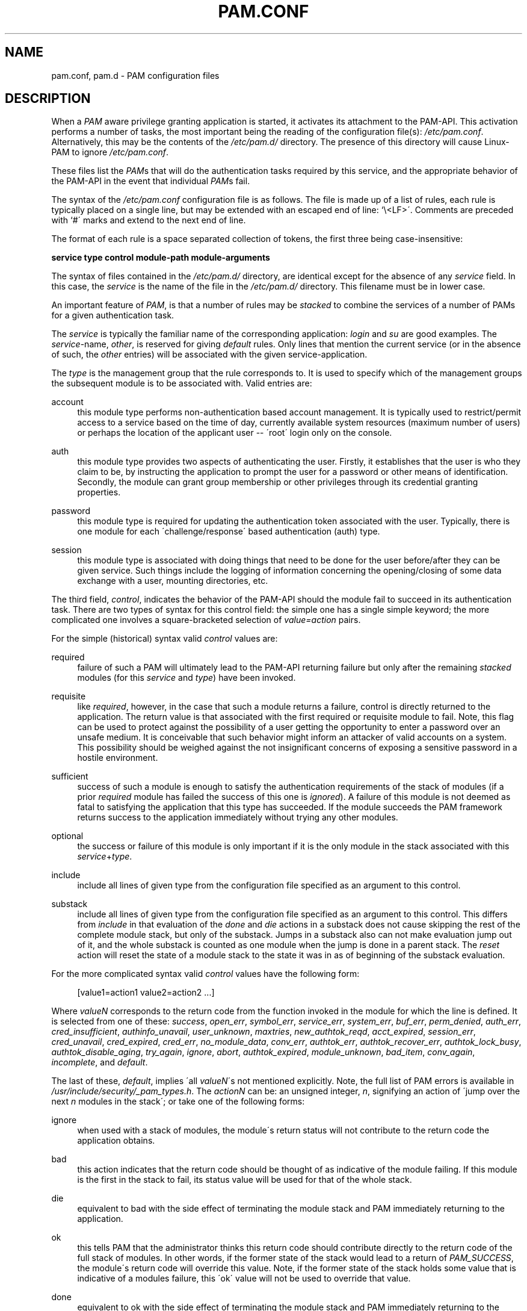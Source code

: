 .\"     Title: pam.conf
.\"    Author: 
.\" Generator: DocBook XSL Stylesheets v1.73.1 <http://docbook.sf.net/>
.\"      Date: 04/16/2008
.\"    Manual: Linux-PAM Manual
.\"    Source: Linux-PAM Manual
.\"
.TH "PAM\.CONF" "5" "04/16/2008" "Linux-PAM Manual" "Linux-PAM Manual"
.\" disable hyphenation
.nh
.\" disable justification (adjust text to left margin only)
.ad l
.SH "NAME"
pam.conf, pam.d - PAM configuration files
.SH "DESCRIPTION"
.PP
When a
\fIPAM\fR
aware privilege granting application is started, it activates its attachment to the PAM\-API\. This activation performs a number of tasks, the most important being the reading of the configuration file(s):
\fI/etc/pam\.conf\fR\. Alternatively, this may be the contents of the
\fI/etc/pam\.d/\fR
directory\. The presence of this directory will cause Linux\-PAM to ignore
\fI/etc/pam\.conf\fR\.
.PP
These files list the
\fIPAM\fRs that will do the authentication tasks required by this service, and the appropriate behavior of the PAM\-API in the event that individual
\fIPAM\fRs fail\.
.PP
The syntax of the
\fI/etc/pam\.conf\fR
configuration file is as follows\. The file is made up of a list of rules, each rule is typically placed on a single line, but may be extended with an escaped end of line: `\e<LF>\'\. Comments are preceded with `#\' marks and extend to the next end of line\.
.PP
The format of each rule is a space separated collection of tokens, the first three being case\-insensitive:
.PP

\fB service type control module\-path module\-arguments\fR
.PP
The syntax of files contained in the
\fI/etc/pam\.d/\fR
directory, are identical except for the absence of any
\fIservice\fR
field\. In this case, the
\fIservice\fR
is the name of the file in the
\fI/etc/pam\.d/\fR
directory\. This filename must be in lower case\.
.PP
An important feature of
\fIPAM\fR, is that a number of rules may be
\fIstacked\fR
to combine the services of a number of PAMs for a given authentication task\.
.PP
The
\fIservice\fR
is typically the familiar name of the corresponding application:
\fIlogin\fR
and
\fIsu\fR
are good examples\. The
\fIservice\fR\-name,
\fIother\fR, is reserved for giving
\fIdefault\fR
rules\. Only lines that mention the current service (or in the absence of such, the
\fIother\fR
entries) will be associated with the given service\-application\.
.PP
The
\fItype\fR
is the management group that the rule corresponds to\. It is used to specify which of the management groups the subsequent module is to be associated with\. Valid entries are:
.PP
account
.RS 4
this module type performs non\-authentication based account management\. It is typically used to restrict/permit access to a service based on the time of day, currently available system resources (maximum number of users) or perhaps the location of the applicant user \-\- \'root\' login only on the console\.
.RE
.PP
auth
.RS 4
this module type provides two aspects of authenticating the user\. Firstly, it establishes that the user is who they claim to be, by instructing the application to prompt the user for a password or other means of identification\. Secondly, the module can grant group membership or other privileges through its credential granting properties\.
.RE
.PP
password
.RS 4
this module type is required for updating the authentication token associated with the user\. Typically, there is one module for each \'challenge/response\' based authentication (auth) type\.
.RE
.PP
session
.RS 4
this module type is associated with doing things that need to be done for the user before/after they can be given service\. Such things include the logging of information concerning the opening/closing of some data exchange with a user, mounting directories, etc\.
.RE
.PP
The third field,
\fIcontrol\fR, indicates the behavior of the PAM\-API should the module fail to succeed in its authentication task\. There are two types of syntax for this control field: the simple one has a single simple keyword; the more complicated one involves a square\-bracketed selection of
\fIvalue=action\fR
pairs\.
.PP
For the simple (historical) syntax valid
\fIcontrol\fR
values are:
.PP
required
.RS 4
failure of such a PAM will ultimately lead to the PAM\-API returning failure but only after the remaining
\fIstacked\fR
modules (for this
\fIservice\fR
and
\fItype\fR) have been invoked\.
.RE
.PP
requisite
.RS 4
like
\fIrequired\fR, however, in the case that such a module returns a failure, control is directly returned to the application\. The return value is that associated with the first required or requisite module to fail\. Note, this flag can be used to protect against the possibility of a user getting the opportunity to enter a password over an unsafe medium\. It is conceivable that such behavior might inform an attacker of valid accounts on a system\. This possibility should be weighed against the not insignificant concerns of exposing a sensitive password in a hostile environment\.
.RE
.PP
sufficient
.RS 4
success of such a module is enough to satisfy the authentication requirements of the stack of modules (if a prior
\fIrequired\fR
module has failed the success of this one is
\fIignored\fR)\. A failure of this module is not deemed as fatal to satisfying the application that this type has succeeded\. If the module succeeds the PAM framework returns success to the application immediately without trying any other modules\.
.RE
.PP
optional
.RS 4
the success or failure of this module is only important if it is the only module in the stack associated with this
\fIservice\fR+\fItype\fR\.
.RE
.PP
include
.RS 4
include all lines of given type from the configuration file specified as an argument to this control\.
.RE
.PP
substack
.RS 4
include all lines of given type from the configuration file specified as an argument to this control\. This differs from
\fIinclude\fR
in that evaluation of the
\fIdone\fR
and
\fIdie\fR
actions in a substack does not cause skipping the rest of the complete module stack, but only of the substack\. Jumps in a substack also can not make evaluation jump out of it, and the whole substack is counted as one module when the jump is done in a parent stack\. The
\fIreset\fR
action will reset the state of a module stack to the state it was in as of beginning of the substack evaluation\.
.RE
.PP
For the more complicated syntax valid
\fIcontrol\fR
values have the following form:
.sp
.RS 4
.nf
      [value1=action1 value2=action2 \.\.\.]
    
.fi
.RE
.PP
Where
\fIvalueN\fR
corresponds to the return code from the function invoked in the module for which the line is defined\. It is selected from one of these:
\fIsuccess\fR,
\fIopen_err\fR,
\fIsymbol_err\fR,
\fIservice_err\fR,
\fIsystem_err\fR,
\fIbuf_err\fR,
\fIperm_denied\fR,
\fIauth_err\fR,
\fIcred_insufficient\fR,
\fIauthinfo_unavail\fR,
\fIuser_unknown\fR,
\fImaxtries\fR,
\fInew_authtok_reqd\fR,
\fIacct_expired\fR,
\fIsession_err\fR,
\fIcred_unavail\fR,
\fIcred_expired\fR,
\fIcred_err\fR,
\fIno_module_data\fR,
\fIconv_err\fR,
\fIauthtok_err\fR,
\fIauthtok_recover_err\fR,
\fIauthtok_lock_busy\fR,
\fIauthtok_disable_aging\fR,
\fItry_again\fR,
\fIignore\fR,
\fIabort\fR,
\fIauthtok_expired\fR,
\fImodule_unknown\fR,
\fIbad_item\fR,
\fIconv_again\fR,
\fIincomplete\fR, and
\fIdefault\fR\.
.PP
The last of these,
\fIdefault\fR, implies \'all
\fIvalueN\fR\'s not mentioned explicitly\. Note, the full list of PAM errors is available in
\fI/usr/include/security/_pam_types\.h\fR\. The
\fIactionN\fR
can be: an unsigned integer,
\fIn\fR, signifying an action of \'jump over the next
\fIn\fR
modules in the stack\'; or take one of the following forms:
.PP
ignore
.RS 4
when used with a stack of modules, the module\'s return status will not contribute to the return code the application obtains\.
.RE
.PP
bad
.RS 4
this action indicates that the return code should be thought of as indicative of the module failing\. If this module is the first in the stack to fail, its status value will be used for that of the whole stack\.
.RE
.PP
die
.RS 4
equivalent to bad with the side effect of terminating the module stack and PAM immediately returning to the application\.
.RE
.PP
ok
.RS 4
this tells PAM that the administrator thinks this return code should contribute directly to the return code of the full stack of modules\. In other words, if the former state of the stack would lead to a return of
\fIPAM_SUCCESS\fR, the module\'s return code will override this value\. Note, if the former state of the stack holds some value that is indicative of a modules failure, this \'ok\' value will not be used to override that value\.
.RE
.PP
done
.RS 4
equivalent to ok with the side effect of terminating the module stack and PAM immediately returning to the application\.
.RE
.PP
reset
.RS 4
clear all memory of the state of the module stack and start again with the next stacked module\.
.RE
.PP
Each of the four keywords: required; requisite; sufficient; and optional, have an equivalent expression in terms of the [\.\.\.] syntax\. They are as follows:
.PP
required
.RS 4
[success=ok new_authtok_reqd=ok ignore=ignore default=bad]
.RE
.PP
requisite
.RS 4
[success=ok new_authtok_reqd=ok ignore=ignore default=die]
.RE
.PP
sufficient
.RS 4
[success=done new_authtok_reqd=done default=ignore]
.RE
.PP
optional
.RS 4
[success=ok new_authtok_reqd=ok default=ignore]
.RE
.PP

\fImodule\-path\fR
is either the full filename of the PAM to be used by the application (it begins with a \'/\'), or a relative pathname from the default module location:
\fI/lib/security/\fR
or
\fI/lib64/security/\fR, depending on the architecture\.
.PP

\fImodule\-arguments\fR
are a space separated list of tokens that can be used to modify the specific behavior of the given PAM\. Such arguments will be documented for each individual module\. Note, if you wish to include spaces in an argument, you should surround that argument with square brackets\.
.sp
.RS 4
.nf
    squid auth required pam_mysql\.so user=passwd_query passwd=mada \e
          db=eminence [query=select user_name from internet_service \e
          where user_name=\'%u\' and password=PASSWORD(\'%p\') and \e
        service=\'web_proxy\']
    
.fi
.RE
.PP
When using this convention, you can include `[\' characters inside the string, and if you wish to include a `]\' character inside the string that will survive the argument parsing, you should use `\e]\'\. In other words:
.sp
.RS 4
.nf
    [\.\.[\.\.\e]\.\.]    \-\->   \.\.[\.\.]\.\.
    
.fi
.RE
.PP
Any line in (one of) the configuration file(s), that is not formatted correctly, will generally tend (erring on the side of caution) to make the authentication process fail\. A corresponding error is written to the system log files with a call to
\fBsyslog\fR(3)\.
.PP
More flexible than the single configuration file is it to configure libpam via the contents of the
\fI/etc/pam\.d/\fR
directory\. In this case the directory is filled with files each of which has a filename equal to a service\-name (in lower\-case): it is the personal configuration file for the named service\.
.PP
The syntax of each file in /etc/pam\.d/ is similar to that of the
\fI/etc/pam\.conf\fR
file and is made up of lines of the following form:
.sp
.RS 4
.nf
type  control  module\-path  module\-arguments
    
.fi
.RE
.PP
The only difference being that the service\-name is not present\. The service\-name is of course the name of the given configuration file\. For example,
\fI/etc/pam\.d/login\fR
contains the configuration for the
\fBlogin\fR
service\.
.SH "SEE ALSO"
.PP

\fBpam\fR(3),
\fBPAM\fR(8),
\fBpam_start\fR(3)
